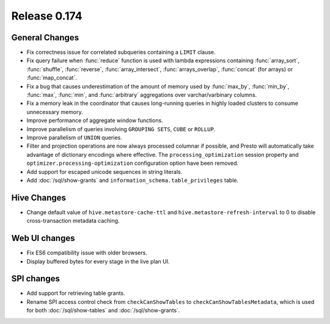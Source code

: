 =============
Release 0.174
=============

General Changes
---------------

* Fix correctness issue for correlated subqueries containing a ``LIMIT`` clause.
* Fix query failure when :func:`reduce` function is used with lambda expressions
  containing :func:`array_sort`, :func:`shuffle`, :func:`reverse`, :func:`array_intersect`,
  :func:`arrays_overlap`, :func:`concat` (for arrays) or :func:`map_concat`.
* Fix a bug that causes underestimation of the amount of memory used by :func:`max_by`,
  :func:`min_by`, :func:`max`, :func:`min`, and :func:`arbitrary` aggregations over
  varchar/varbinary columns.
* Fix a memory leak in the coordinator that causes long-running queries in highly loaded
  clusters to consume unnecessary memory.
* Improve performance of aggregate window functions.
* Improve parallelism of queries involving ``GROUPING SETS``, ``CUBE`` or ``ROLLUP``.
* Improve parallelism of ``UNION`` queries.
* Filter and projection operations are now always processed columnar if possible, and Presto
  will automatically take advantage of dictionary encodings where effective.
  The ``processing_optimization`` session property and ``optimizer.processing-optimization``
  configuration option have been removed.
* Add support for escaped unicode sequences in string literals.
* Add :doc:`/sql/show-grants` and ``information_schema.table_privileges`` table.

Hive Changes
------------

* Change default value of ``hive.metastore-cache-ttl`` and ``hive.metastore-refresh-interval`` to 0
  to disable cross-transaction metadata caching.

Web UI changes
--------------

* Fix ES6 compatibility issue with older browsers.
* Display buffered bytes for every stage in the live plan UI.

SPI changes
-----------

* Add support for retrieving table grants.
* Rename SPI access control check from ``checkCanShowTables`` to ``checkCanShowTablesMetadata``,
  which is used for both :doc:`/sql/show-tables` and :doc:`/sql/show-grants`.
